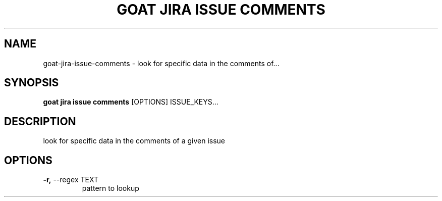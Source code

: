 .TH "GOAT JIRA ISSUE COMMENTS" "1" "2023-09-21" "2023.9.20.2226" "goat jira issue comments Manual"
.SH NAME
goat\-jira\-issue\-comments \- look for specific data in the comments of...
.SH SYNOPSIS
.B goat jira issue comments
[OPTIONS] ISSUE_KEYS...
.SH DESCRIPTION
look for specific data in the comments of a given issue
.SH OPTIONS
.TP
\fB\-r,\fP \-\-regex TEXT
pattern to lookup

